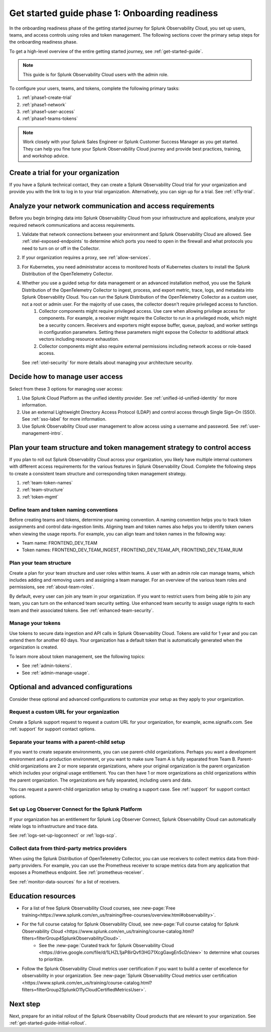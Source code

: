 .. _get-started-guide-onboarding-readiness:

Get started guide phase 1: Onboarding readiness 
*********************************************************

In the onboarding readiness phase of the getting started journey for Splunk Observability Cloud, you set up users, teams, and access controls using roles and token management. The following sections cover the primary setup steps for the onboarding readiness phase. 

To get a high-level overview of the entire getting started journey, see :ref:`get-started-guide`.

.. note:: This guide is for Splunk Observability Cloud users with the admin role. 


.. image:: /_images/get-started/onboarding-guide-2point0-readiness.svg
   :width: 100%
   :alt: 

To configure your users, teams, and tokens, complete the following primary tasks:

#. :ref:`phase1-create-trial`
#. :ref:`phase1-network`
#. :ref:`phase1-user-access`
#. :ref:`phase1-teams-tokens`

.. note::
    Work closely with your Splunk Sales Engineer or Splunk Customer Success Manager as you get started. They can help you fine tune your Splunk Observability Cloud journey and provide best practices, training, and workshop advice.

.. _phase1-create-trial:

Create a trial for your organization 
========================================

If you have a Splunk technical contact, they can create a Splunk Observability Cloud trial for your organization and provide you with the link to log in to your trial organization. Alternatively, you can sign up for a trial. See :ref:`o11y-trial`.

.. _phase1-network:

Analyze your network communication and access requirements
============================================================

Before you begin bringing data into Splunk Observability Cloud from your infrastructure and applications, analyze your required network communications and access requirements.

#. Validate that network connections between your environment and Splunk Observability Cloud are allowed. See :ref:`otel-exposed-endpoints` to determine which ports you need to open in the firewall and what protocols you need to turn on or off in the Collector.
#. If your organization requires a proxy, see :ref:`allow-services`. 
#. For Kubernetes, you need administrator access to monitored hosts of Kubernetes clusters to install the Splunk Distribution of the OpenTelemetry Collector. 
#. Whether you use a guided setup for data management or an advanced installation method, you use the Splunk Distribution of the OpenTelemetry Collector to ingest, process, and export metric, trace, logs, and metadata into Splunk Observability Cloud. You can run the Splunk Distribution of the OpenTelemetry Collector as a custom user, not a root or admin user. For the majority of use cases, the collector doesn't require privileged access to function. 
    #. Collector components might require privileged access. Use care when allowing privilege access for components. For example, a receiver might require the Collector to run in a privileged mode, which might be a security concern. Receivers and exporters might expose buffer, queue, payload, and worker settings in configuration parameters. Setting these parameters might expose the Collector to additional attack vectors including resource exhaustion. 
    #. Collector components might also require external permissions including network access or role-based access. 
   
   See :ref:`otel-security` for more details about managing your architecture security.

.. _phase1-user-access:

Decide how to manage user access
========================================

Select from these 3 options for managing user access:

#. Use Splunk Cloud Platform as the unified identity provider. See :ref:`unified-id-unified-identity` for more information.
#. Use an external Lightweight Directory Access Protocol (LDAP) and control access through Single Sign-On (SSO). See :ref:`sso-label` for more information.
#. Use Splunk Observability Cloud user management to allow access using a username and password. See :ref:`user-management-intro`.

.. _phase1-teams-tokens:

Plan your team structure and token management strategy to control access
=====================================================================================

If you plan to roll out Splunk Observability Cloud across your organization, you likely have multiple internal customers with different access requirements for the various features in Splunk Observability Cloud. Complete the following steps to create a consistent team structure and corresponding token management strategy.

#. :ref:`team-token-names`
#. :ref:`team-structure`
#. :ref:`token-mgmt`

.. _team-token-names:

Define team and token naming conventions
------------------------------------------

Before creating teams and tokens, determine your naming convention. A naming convention helps you to track token assignments and control data-ingestion limits. Aligning team and token names also helps you to identify token owners when viewing the usage reports. For example, you can align team and token names in the following way:

* Team name: FRONTEND_DEV_TEAM 
* Token names: FRONTEND_DEV_TEAM_INGEST, FRONTEND_DEV_TEAM_API, FRONTEND_DEV_TEAM_RUM

.. _team-structure:

Plan your team structure
---------------------------

Create a plan for your team structure and user roles within teams. A user with an admin role can manage teams, which includes adding and removing users and assigning a team manager. For an overview of the various team roles and permissions, see :ref:`about-team-roles`.

By default, every user can join any team in your organization. If you want to restrict users from being able to join any team, you can turn on the enhanced team security setting. Use enhanced team security to assign usage rights to each team and their associated tokens. See :ref:`enhanced-team-security`. 

.. _token-mgmt:

Manage your tokens
--------------------

Use tokens to secure data ingestion and API calls in Splunk Observability Cloud. Tokens are valid for 1 year and you can extend them for another 60 days. Your organization has a default token that is automatically generated when the organization is created.

To learn more about token management, see the following topics:

* See :ref:`admin-tokens`.
* See :ref:`admin-manage-usage`.

.. _phase1-advanced-config:

Optional and advanced configurations
======================================================================

Consider these optional and advanced configurations to customize your setup as they apply to your organization. 

.. _advanced-config-custom-url:

Request a custom URL for your organization
--------------------------------------------------------------

Create a Splunk support request to request a custom URL for your organization, for example, acme.signalfx.com. See :ref:`support` for support contact options.

.. _advanced-config-parent-child:

Separate your teams with a parent-child setup
--------------------------------------------------------------

If you want to create separate environments, you can use parent-child organizations. Perhaps you want a development environment and a production environment, or you want to make sure Team A is fully separated from Team B. Parent-child organizations are 2 or more separate organizations, where your original organization is the parent organization which includes your original usage entitlement. You can then have 1 or more organizations as child organizations within the parent organization. The organizations are fully separated, including users and data. 

You can request a parent-child organization setup by creating a support case. See :ref:`support` for support contact options.

.. _advanced-config-logs:

Set up Log Observer Connect for the Splunk Platform
--------------------------------------------------------------

If your organization has an entitlement for Splunk Log Observer Connect, Splunk Observability Cloud can automatically relate logs to infrastructure and trace data. 

See :ref:`logs-set-up-logconnect` or :ref:`logs-scp`. 

.. _advanced-config-3rd-party:

Collect data from third-party metrics providers
--------------------------------------------------------------

When using the Splunk Distribution of OpenTelemetry Collector, you can use receivers to collect metrics data from third-party providers. For example, you can use the Prometheus receiver to scrape metrics data from any application that exposes a Prometheus endpoint. See :ref:`prometheus-receiver`.

See :ref:`monitor-data-sources` for a list of receivers.

Education resources
=====================

* For a list of free Splunk Observability Cloud courses, see :new-page:`Free training<https://www.splunk.com/en_us/training/free-courses/overview.html#observability>`.
* For the full course catalog for Splunk Observability Cloud, see :new-page:`Full course catalog for Splunk Observability Cloud <https://www.splunk.com/en_us/training/course-catalog.html?filters=filterGroup4SplunkObservabilityCloud>`. 
   * See the :new-page:`Curated track for Splunk Observability Cloud <https://drive.google.com/file/d/1LHZL1jaP8irQvfI3HG71XcgGavgEn5cD/view>` to determine what courses to prioritize.
* Follow the Splunk Observability Cloud metrics user certification if you want to build a center of excellence for observability in your organization. See :new-page:`Splunk Observability Cloud metrics user certification <https://www.splunk.com/en_us/training/course-catalog.html?filters=filterGroup2SplunkO11yCloudCertifiedMetricsUser>`.

Next step
===============

Next, prepare for an initial rollout of the Splunk Observability Cloud products that are relevant to your organization. See :ref:`get-started-guide-initial-rollout`.